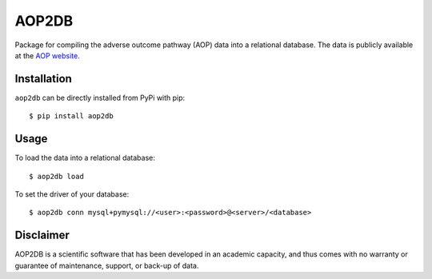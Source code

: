 ====================================================
AOP2DB |docs| |python_versions| |travis| |coverage|
====================================================

Package for compiling the adverse outcome pathway (AOP) data into a relational database. The data is publicly available at the `AOP website <https://aopwiki.org/>`_.

Installation |pypi_version| |pypi_license|
==========================================

``aop2db`` can be directly installed from PyPi with pip::

    $ pip install aop2db

Usage
=====

To load the data into a relational database::

    $ aop2db load

To set the driver of your database::

    $ aop2db conn mysql+pymysql://<user>:<password>@<server>/<database>

Disclaimer
==========
AOP2DB is a scientific software that has been developed in an academic capacity, and thus comes with no warranty or
guarantee of maintenance, support, or back-up of data.


.. |pypi_version| image:: https://img.shields.io/pypi/v/aop2db.svg
    :target: https://pypi.python.org/pypi/aop2db
    :alt: Current version on PyPI

.. |python_versions| image:: https://img.shields.io/pypi/pyversions/aop2db.svg
    :alt: Stable Supported Python Versions

.. |travis| image:: https://img.shields.io/travis/brucetony/aop2db.svg
        :target: https://travis-ci.com/brucetony/aop2db

.. |docs| image:: https://readthedocs.org/projects/aop2db/badge/?version=latest
        :target: https://readthedocs.org/projects/aop2db/badge/?version=latest
        :alt: Documentation Status

.. |pypi_license| image:: https://img.shields.io/pypi/l/aop2db.svg
    :alt: MIT

.. |coverage| image:: https://app.codecov.io/gh/brucetony/aop2db/coverage.svg?branch=master
    :alt: Coverage Status